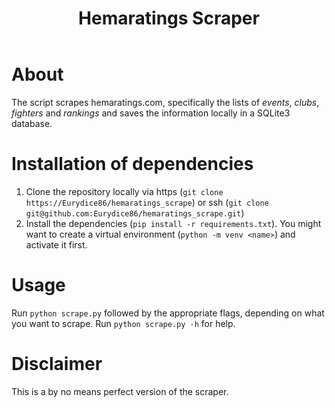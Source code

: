 #+Title: Hemaratings Scraper

* About
The script scrapes hemaratings.com, specifically the lists of /events/, /clubs/, /fighters/ and /rankings/ and saves the information locally in a SQLite3 database.

* Installation of dependencies
1. Clone the repository locally via https (=git clone https://Eurydice86/hemaratings_scrape=) or ssh (=git clone git@github.com:Eurydice86/hemaratings_scrape.git=)
2. Install the dependencies (=pip install -r requirements.txt=). You might want to create a virtual environment (=python -m venv <name>=) and activate it first.
* Usage
Run =python scrape.py= followed by the appropriate flags, depending on what you want to scrape.
Run =python scrape.py -h= for help.
* Disclaimer
This is a by no means perfect version of the scraper.
